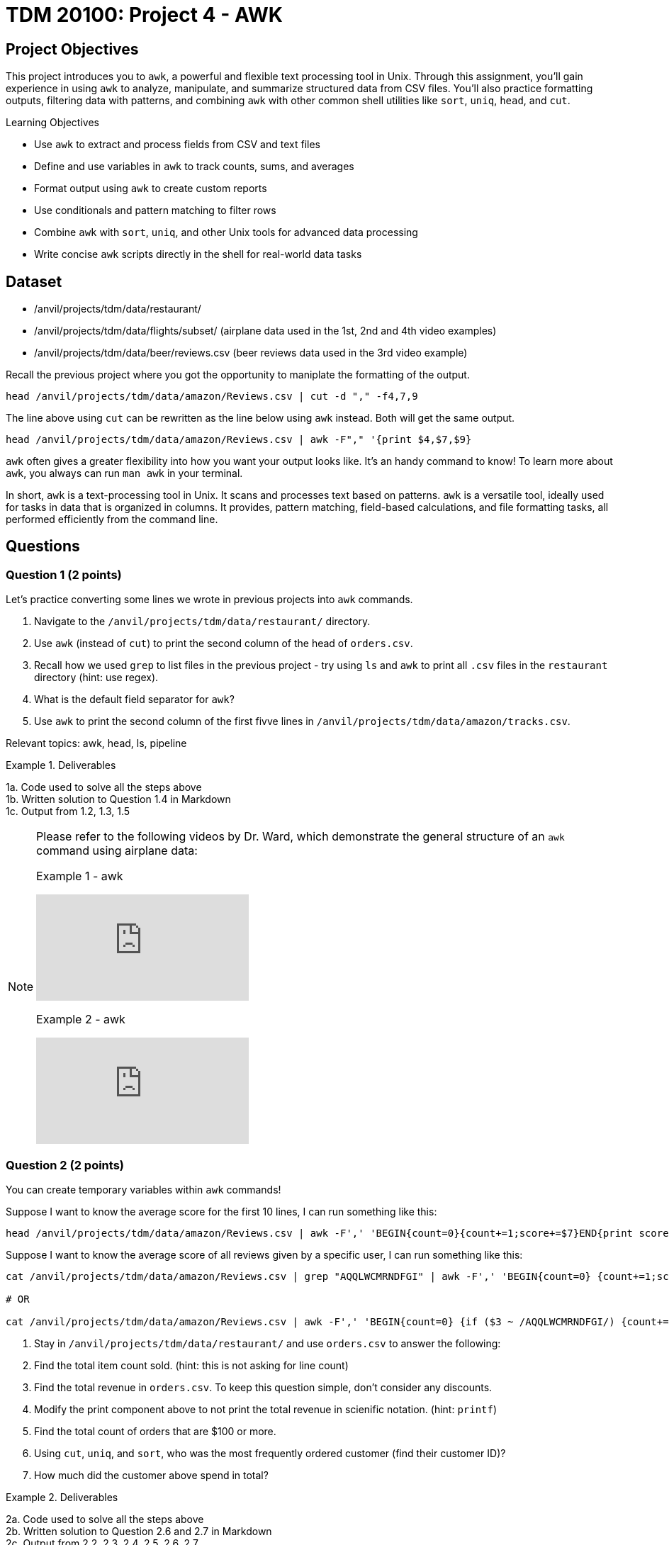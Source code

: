 = TDM 20100: Project 4 - AWK

== Project Objectives

This project introduces you to `awk`, a powerful and flexible text processing tool in Unix. Through this assignment, you'll gain experience in using `awk` to analyze, manipulate, and summarize structured data from CSV files. You'll also practice formatting outputs, filtering data with patterns, and combining `awk` with other common shell utilities like `sort`, `uniq`, `head`, and `cut`.

.Learning Objectives
****
- Use `awk` to extract and process fields from CSV and text files
- Define and use variables in `awk` to track counts, sums, and averages
- Format output using `awk` to create custom reports
- Use conditionals and pattern matching to filter rows
- Combine `awk` with `sort`, `uniq`, and other Unix tools for advanced data processing
- Write concise `awk` scripts directly in the shell for real-world data tasks
****


== Dataset
- /anvil/projects/tdm/data/restaurant/
- /anvil/projects/tdm/data/flights/subset/ (airplane data used in the 1st, 2nd and 4th video examples)
- /anvil/projects/tdm/data/beer/reviews.csv (beer reviews data used in the 3rd video example)

Recall the previous project where you got the opportunity to maniplate the formatting of the output.

[code,bash]
----
head /anvil/projects/tdm/data/amazon/Reviews.csv | cut -d "," -f4,7,9
----

The line above using `cut` can be rewritten as the line below using `awk` instead. Both will get the same output.

[code,bash]
----
head /anvil/projects/tdm/data/amazon/Reviews.csv | awk -F"," '{print $4,$7,$9}
----

`awk` often gives a greater flexibility into how you want your output looks like. It's an handy command to know! To learn more about `awk`, you always can run `man awk` in your terminal.

In short, `awk` is a text-processing tool in Unix. It scans and processes text based on patterns. `awk` is a versatile tool, ideally used for tasks in data that is organized in columns. It provides, pattern matching, field-based calculations, and file formatting tasks, all performed efficiently from the command line.

== Questions

=== Question 1 (2 points)
Let's practice converting some lines we wrote in previous projects into `awk` commands.

. Navigate to the `/anvil/projects/tdm/data/restaurant/` directory.
. Use `awk` (instead of `cut`) to print the second column of the head of `orders.csv`.
.  Recall how we used `grep` to list files in the previous project - try using `ls` and `awk` to print all `.csv` files in the `restaurant` directory (hint: use regex).
. What is the default field separator for `awk`?
. Use `awk` to print the second column of the first fivve lines in `/anvil/projects/tdm/data/amazon/tracks.csv`.

Relevant topics: awk, head, ls, pipeline

.Deliverables
====
1a. Code used to solve all the steps above + 
1b. Written solution to Question 1.4 in Markdown +
1c. Output from 1.2, 1.3, 1.5
====

[NOTE]
====
Please refer to the following videos by Dr. Ward, which demonstrate the general structure of an `awk` command using airplane data:

Example 1 - awk
++++
<iframe id="kaltura_player" src="https://cdnapisec.kaltura.com/p/983291/sp/98329100/embedIframeJs/uiconf_id/29134031/partner_id/983291?iframeembed=true&playerId=kaltura_player&entry_id=1_caljfq05&flashvars[streamerType]=auto&amp;flashvars[localizationCode]=en&amp;flashvars[leadWithHTML5]=true&amp;flashvars[sideBarContainer.plugin]=true&amp;flashvars[sideBarContainer.position]=left&amp;flashvars[sideBarContainer.clickToClose]=true&amp;flashvars[chapters.plugin]=true&amp;flashvars[chapters.layout]=vertical&amp;flashvars[chapters.thumbnailRotator]=false&amp;flashvars[streamSelector.plugin]=true&amp;flashvars[EmbedPlayer.SpinnerTarget]=videoHolder&amp;flashvars[dualScreen.plugin]=true&amp;flashvars[Kaltura.addCrossoriginToIframe]=true&amp;&wid=1_aheik41m" allowfullscreen webkitallowfullscreen mozAllowFullScreen allow="autoplay *; fullscreen *; encrypted-media *" sandbox="allow-downloads allow-forms allow-same-origin allow-scripts allow-top-navigation allow-pointer-lock allow-popups allow-modals allow-orientation-lock allow-popups-to-escape-sandbox allow-presentation allow-top-navigation-by-user-activation" frameborder="0" title="TDM 10100 Project 13 Question 1"></iframe>
++++

Example 2 - awk
++++
<iframe id="kaltura_player" src="https://cdnapisec.kaltura.com/p/983291/sp/98329100/embedIframeJs/uiconf_id/29134031/partner_id/983291?iframeembed=true&playerId=kaltura_player&entry_id=1_pyjb5ix9&flashvars[streamerType]=auto&amp;flashvars[localizationCode]=en&amp;flashvars[leadWithHTML5]=true&amp;flashvars[sideBarContainer.plugin]=true&amp;flashvars[sideBarContainer.position]=left&amp;flashvars[sideBarContainer.clickToClose]=true&amp;flashvars[chapters.plugin]=true&amp;flashvars[chapters.layout]=vertical&amp;flashvars[chapters.thumbnailRotator]=false&amp;flashvars[streamSelector.plugin]=true&amp;flashvars[EmbedPlayer.SpinnerTarget]=videoHolder&amp;flashvars[dualScreen.plugin]=true&amp;flashvars[Kaltura.addCrossoriginToIframe]=true&amp;&wid=1_aheik41m" allowfullscreen webkitallowfullscreen mozAllowFullScreen allow="autoplay *; fullscreen *; encrypted-media *" sandbox="allow-downloads allow-forms allow-same-origin allow-scripts allow-top-navigation allow-pointer-lock allow-popups allow-modals allow-orientation-lock allow-popups-to-escape-sandbox allow-presentation allow-top-navigation-by-user-activation" frameborder="0" title="TDM 10100 Project 13 Question 1"></iframe>
++++

====

=== Question 2 (2 points)
You can create temporary variables within `awk` commands!

Suppose I want to know the average score for the first 10 lines, I can run something like this: +
[code,bash]
----
head /anvil/projects/tdm/data/amazon/Reviews.csv | awk -F',' 'BEGIN{count=0}{count+=1;score+=$7}END{print score/count}'
----

Suppose I want to know the average score of all reviews given by a specific user, I can run something like this: +
[code,bash]
----
cat /anvil/projects/tdm/data/amazon/Reviews.csv | grep "AQQLWCMRNDFGI" | awk -F',' 'BEGIN{count=0} {count+=1;score+=$7} END{print score/count}'

# OR 

cat /anvil/projects/tdm/data/amazon/Reviews.csv | awk -F',' 'BEGIN{count=0} {if ($3 ~ /AQQLWCMRNDFGI/) {count+=1;score+=$7} } END{print score/count}'
----

. Stay in `/anvil/projects/tdm/data/restaurant/` and use `orders.csv` to answer the following:
. Find the total item count sold. (hint: this is not asking for line count)
. Find the total revenue in `orders.csv`. To keep this question simple, don't consider any discounts.
. Modify the print component above to not print the total revenue in scienific notation. (hint: `printf`)
. Find the total count of orders that are $100 or more.
. Using `cut`, `uniq`, and `sort`, who was the most frequently ordered customer (find their customer ID)?
. How much did the customer above spend in total?

.Deliverables
====
2a. Code used to solve all the steps above + 
2b. Written solution to Question 2.6 and 2.7 in Markdown +
2c. Output from 2.2, 2.3, 2.4, 2.5, 2.6, 2.7
====

[NOTE]
====

Example 3 - awk:

The following videos by Dr. Ward shows more `awk` examples with beer reviews and airplane data, respectively:

++++
<iframe id="kaltura_player" src="https://cdnapisec.kaltura.com/p/983291/sp/98329100/embedIframeJs/uiconf_id/29134031/partner_id/983291?iframeembed=true&playerId=kaltura_player&entry_id=1_jgpz04yh&flashvars[streamerType]=auto&amp;flashvars[localizationCode]=en&amp;flashvars[leadWithHTML5]=true&amp;flashvars[sideBarContainer.plugin]=true&amp;flashvars[sideBarContainer.position]=left&amp;flashvars[sideBarContainer.clickToClose]=true&amp;flashvars[chapters.plugin]=true&amp;flashvars[chapters.layout]=vertical&amp;flashvars[chapters.thumbnailRotator]=false&amp;flashvars[streamSelector.plugin]=true&amp;flashvars[EmbedPlayer.SpinnerTarget]=videoHolder&amp;flashvars[dualScreen.plugin]=true&amp;flashvars[Kaltura.addCrossoriginToIframe]=true&amp;&wid=1_aheik41m" allowfullscreen webkitallowfullscreen mozAllowFullScreen allow="autoplay *; fullscreen *; encrypted-media *" sandbox="allow-downloads allow-forms allow-same-origin allow-scripts allow-top-navigation allow-pointer-lock allow-popups allow-modals allow-orientation-lock allow-popups-to-escape-sandbox allow-presentation allow-top-navigation-by-user-activation" frameborder="0" title="TDM 10100 Project 13 Question 1"></iframe>
++++

Example 4 - awk:

++++
<iframe id="kaltura_player" src="https://cdnapisec.kaltura.com/p/983291/sp/98329100/embedIframeJs/uiconf_id/29134031/partner_id/983291?iframeembed=true&playerId=kaltura_player&entry_id=1_emb1sbsq&flashvars[streamerType]=auto&amp;flashvars[localizationCode]=en&amp;flashvars[leadWithHTML5]=true&amp;flashvars[sideBarContainer.plugin]=true&amp;flashvars[sideBarContainer.position]=left&amp;flashvars[sideBarContainer.clickToClose]=true&amp;flashvars[chapters.plugin]=true&amp;flashvars[chapters.layout]=vertical&amp;flashvars[chapters.thumbnailRotator]=false&amp;flashvars[streamSelector.plugin]=true&amp;flashvars[EmbedPlayer.SpinnerTarget]=videoHolder&amp;flashvars[dualScreen.plugin]=true&amp;flashvars[Kaltura.addCrossoriginToIframe]=true&amp;&wid=1_aheik41m" allowfullscreen webkitallowfullscreen mozAllowFullScreen allow="autoplay *; fullscreen *; encrypted-media *" sandbox="allow-downloads allow-forms allow-same-origin allow-scripts allow-top-navigation allow-pointer-lock allow-popups allow-modals allow-orientation-lock allow-popups-to-escape-sandbox allow-presentation allow-top-navigation-by-user-activation" frameborder="0" title="TDM 10100 Project 13 Question 1"></iframe>
++++

====

=== Question 3 (2 points)
You can create arrays in `awk`, known as associative arrays.

Suppose I want to find the five most popular reviewers, I can use run something like this:

[code,bash]
----
# Add up all helpfulness numerator scores for each reviewer ID
# Print every element in the array
# Sort the output, then print the first five

cat /anvil/projects/tdm/data/amazon/Reviews.csv | awk -F',' '{reviewer[$3] += $5} END {for (r in reviewer) print reviewer[r], r}' | sort -nr | head -n 5
----

. Stay in `/anvil/projects/tdm/data/restaurant/`
. Using `test_full.csv`, what is the total number of orders (a row is one order)for each gender group (hint: add `NR > 1` to ignore the header)?
. Using `orders.csv`, how many orders were placed from a customer's favorite vendor?
. Using `orders.csv`, which vendor is marked as a favorite by the highest number of customers?

.Deliverables
====
3a. Code used to solve all the steps above + 
3b. Written solution to Question 3.3 in Markdown +
3c. Output from 3.2, 3.3, 3.4, 3.5
====

=== Question 4 (2 points) 

Let's ask some complex questions that can be answered using `awk` commands.

. Stay in the `/anvil/projects/tdm/data/restaurant/` directory.
. Using `test_full.csv`, by gender (female, male, blank), which vendor has the highest rating (field 30) they ordered from?
. Using `test_full.csv`, by gender (female, male, blank), what is the average vendor rating they ordered from?
. Using `orders.csv`, which vendor (`vendor_id`) offered the most discounts?
. Using `orders.csv`, how many orders did the vendor (from the previous question) receive, and what percentage of those had a discount applied?
. Using `orders.csv`, which vendor received the most orders delivered to work?

.Deliverables
====
4a. Code used to solve all the steps above. +
4b. Written solution to Questions 4.2, 4.3, 4.4, 4.5, and 4.6 in Markdown. +
4c. Output from Questions 4.2, 4.3, 4.4, 4.5, and 4.6
====

=== Question 5 (2 points)
You can use `awk` to format your output.

[source,bash]
----
**************************************************
*              Our Best Customers                *
**************************************************
30 4Y0K8NQ
26 NETYQ1C
20 5EP9F62
19 YYKZN0F
19 4UZKXW2
**************************************************
* Total lines processed: 59504                   *
**************************************************
----

. Write an `awk` command that generates the exact same output as shown above using the file `train_locations.csv`.
..  Your command must calculate the top 5 most frequent `customer_id` values and the total number of lines processed. None of them should be (not hardcoded).
.. You are free to copy and paste the formatting, but the actual values must be generated programmatically.

There are many ways to do this, and full credit will be given if your command prints the exact same output format. If you need a hint, two `awk` can be used in one command line.

Relevant topics: awk, pipeline, cut, sort

.Deliverables
====
5a. Code to answer Question 5.1 +
5b. Output from 5.1 
====

== Submitting your Work

Once you have completed the questions, save your Jupyter notebook. You can then download the notebook and submit it to Gradescope.

.Items to submit
====
- firstname_lastname_project1.ipynb
====

[WARNING]
====
You _must_ double check your `.ipynb` after submitting it in gradescope. A _very_ common mistake is to assume that your `.ipynb` file has been rendered properly and contains your code, markdown, and code output even though it may not. **Please** take the time to double check your work. See https://the-examples-book.com/projects/submissions[here] for instructions on how to double check this.

You **will not** receive full credit if your `.ipynb` file does not contain all of the information you expect it to, or if it does not render properly in Gradescope. Please ask a TA if you need help with this.
====